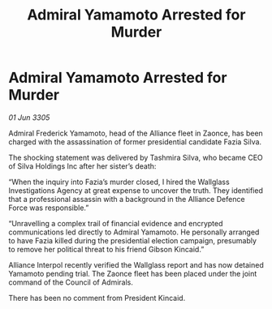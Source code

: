 :PROPERTIES:
:ID:       84f0c7d0-5f48-4d85-940a-d5f2244191f6
:END:
#+title: Admiral Yamamoto Arrested for Murder
#+filetags: :galnet:

* Admiral Yamamoto Arrested for Murder

/01 Jun 3305/

Admiral Frederick Yamamoto, head of the Alliance fleet in Zaonce, has been charged with the assassination of former presidential candidate Fazia Silva. 

The shocking statement was delivered by Tashmira Silva, who became CEO of Silva Holdings Inc after her sister’s death: 

“When the inquiry into Fazia’s murder closed, I hired the Wallglass Investigations Agency at great expense to uncover the truth. They identified that a professional assassin with a background in the Alliance Defence Force was responsible.” 

“Unravelling a complex trail of financial evidence and encrypted communications led directly to Admiral Yamamoto. He personally arranged to have Fazia killed during the presidential election campaign, presumably to remove her political threat to his friend Gibson Kincaid.” 

Alliance Interpol recently verified the Wallglass report and has now detained Yamamoto pending trial. The Zaonce fleet has been placed under the joint command of the Council of Admirals. 

There has been no comment from President Kincaid.
